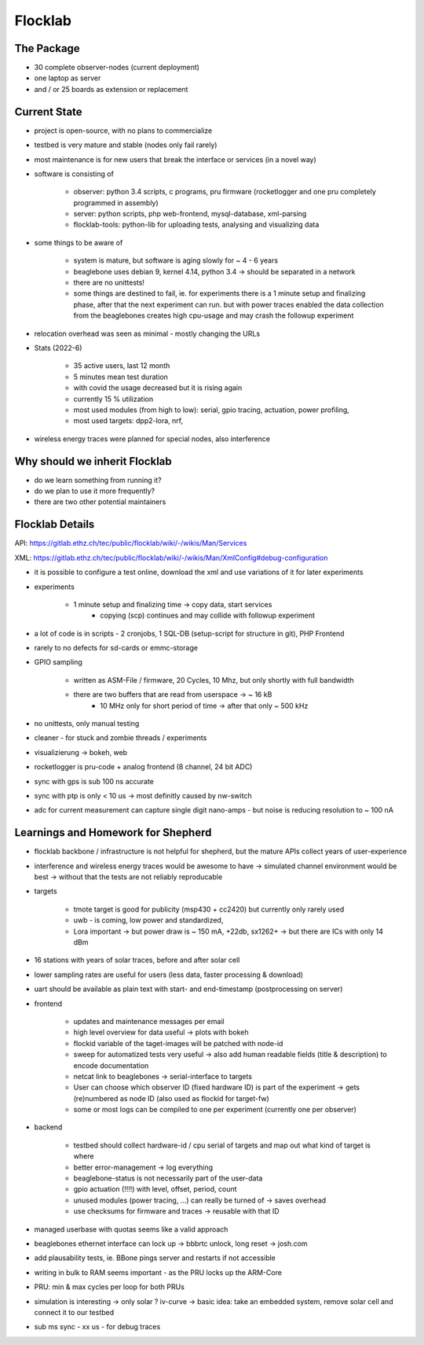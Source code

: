 Flocklab
=========

The Package
-----------

- 30 complete observer-nodes (current deployment)
- one laptop as server
- and / or 25 boards as extension or replacement


Current State
-------------

- project is open-source, with no plans to commercialize
- testbed is very mature and stable (nodes only fail rarely)
- most maintenance is for new users that break the interface or services (in a novel way)
- software is consisting of

    - observer: python 3.4 scripts, c programs, pru firmware (rocketlogger and one pru completely programmed in assembly)
    - server: python scripts, php web-frontend, mysql-database, xml-parsing
    - flocklab-tools: python-lib for uploading tests, analysing and visualizing data

- some things to be aware of

    - system is mature, but software is aging slowly for ~ 4 - 6 years
    - beaglebone uses debian 9, kernel 4.14, python 3.4 -> should be separated in a network
    - there are no unittests!
    - some things are destined to fail, ie. for experiments there is a 1 minute setup and finalizing phase, after that the next experiment can run. but with power traces enabled the data collection from the beaglebones creates high cpu-usage and may crash the followup experiment

- relocation overhead was seen as minimal - mostly changing the URLs
- Stats (2022-6)

    - 35 active users, last 12 month
    - 5 minutes mean test duration
    - with covid the usage decreased but it is rising again
    - currently 15 % utilization
    - most used modules (from high to low): serial, gpio tracing, actuation, power profiling,
    - most used targets: dpp2-lora, nrf,

- wireless energy traces were planned for special nodes, also interference

Why should we inherit Flocklab
------------------------------

- do we learn something from running it?
- do we plan to use it more frequently?
- there are two other potential maintainers


Flocklab Details
----------------

API: https://gitlab.ethz.ch/tec/public/flocklab/wiki/-/wikis/Man/Services

XML: https://gitlab.ethz.ch/tec/public/flocklab/wiki/-/wikis/Man/XmlConfig#debug-configuration

- it is possible to configure a test online, download the xml and use variations of it for later experiments


- experiments

    - 1 minute setup and finalizing time -> copy data, start services
	- copying (scp) continues and may collide with followup experiment

- a lot of code is in scripts - 2 cronjobs, 1 SQL-DB (setup-script for structure in git), PHP Frontend

- rarely to no defects for sd-cards or emmc-storage
- GPIO sampling

    - written as ASM-File / firmware, 20 Cycles, 10 Mhz, but only shortly with full bandwidth
    - there are two buffers that are read from userspace -> ~ 16 kB
	- 10 MHz only for short period of time -> after that only ~ 500 kHz

- no unittests, only manual testing

- cleaner - for stuck and zombie threads / experiments
- visualizierung -> bokeh, web

- rocketlogger is pru-code + analog frontend (8 channel, 24 bit ADC)

- sync with gps is sub 100 ns accurate
- sync with ptp is only < 10 us -> most definitly caused by nw-switch

- adc for current measurement can capture single digit nano-amps - but noise is reducing resolution to ~ 100 nA


Learnings and Homework for Shepherd
-----------------------------------

- flocklab backbone / infrastructure is not helpful for shepherd, but the mature APIs collect years of user-experience
- interference and wireless energy traces would be awesome to have -> simulated channel environment would be best -> without that the tests are not reliably reproducable

- targets

    - tmote target is good for publicity (msp430 + cc2420) but currently only rarely used
    - uwb - is coming, low power and standardized,
    - Lora important -> but power draw is ~ 150 mA, +22db, sx1262+ -> but there are ICs with only 14 dBm

- 16 stations with years of solar traces, before and after solar cell
- lower sampling rates are useful for users (less data, faster processing & download)
- uart should be available as plain text with start- and end-timestamp (postprocessing on server)
- frontend

    - updates and maintenance messages per email
    - high level overview for data useful -> plots with bokeh
    - flockid variable of the taget-images will be patched with node-id
    - sweep for automatized tests very useful -> also add human readable fields (title & description) to encode documentation
    - netcat link to beaglebones -> serial-interface to targets
    - User can choose which observer ID (fixed hardware ID) is part of the experiment -> gets (re)numbered as node ID (also used as flockid for target-fw)
    - some or most logs can be compiled to one per experiment (currently one per observer)

- backend

    - testbed should collect hardware-id / cpu serial of targets and map out what kind of target is where
    - better error-management -> log everything
    - beaglebone-status is not necessarily part of the user-data
    - gpio actuation (!!!!) with level, offset, period, count
    - unused modules (power tracing, ...) can really be turned of -> saves overhead
    - use checksums for firmware and traces -> reusable with that ID

- managed userbase with quotas seems like a valid approach

- beaglebones ethernet interface can lock up -> bbbrtc unlock, long reset -> josh.com
- add plausability tests, ie. BBone pings server and restarts if not accessible
- writing in bulk to RAM seems important - as the PRU locks up the ARM-Core
- PRU: min & max cycles per loop for both PRUs
- simulation is interesting -> only solar ? iv-curve -> basic idea: take an embedded system, remove solar cell and connect it to our testbed



- sub ms sync - xx us - for debug traces

